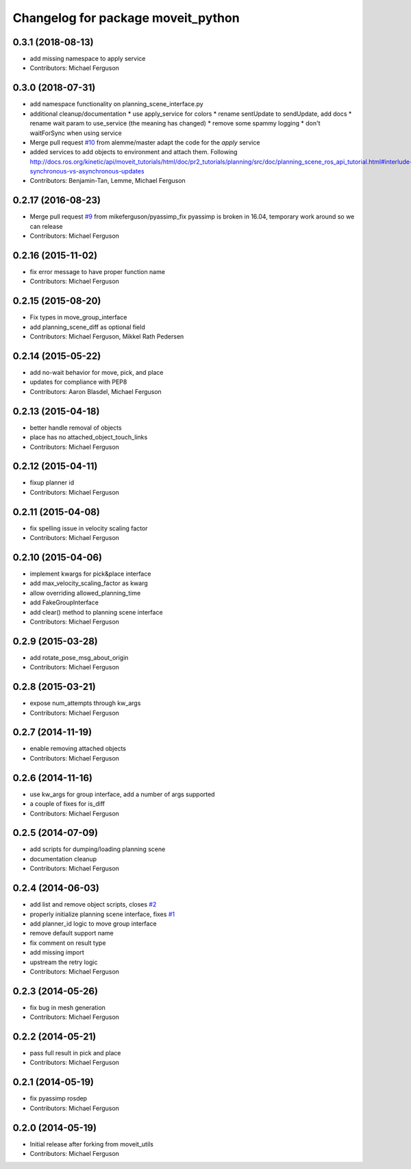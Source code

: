 ^^^^^^^^^^^^^^^^^^^^^^^^^^^^^^^^^^^
Changelog for package moveit_python
^^^^^^^^^^^^^^^^^^^^^^^^^^^^^^^^^^^

0.3.1 (2018-08-13)
------------------
* add missing namespace to apply service
* Contributors: Michael Ferguson

0.3.0 (2018-07-31)
------------------
* add namespace functionality on planning_scene_interface.py
* additional cleanup/documentation
  * use apply_service for colors
  * rename sentUpdate to sendUpdate, add docs
  * rename wait param to use_service (the meaning has changed)
  * remove some spammy logging
  * don't waitForSync when using service
* Merge pull request `#10 <https://github.com/mikeferguson/moveit_python/issues/10>`_ from alemme/master
  adapt the code for the `apply` service
* added services to add objects to environment and attach them. Following http://docs.ros.org/kinetic/api/moveit_tutorials/html/doc/pr2_tutorials/planning/src/doc/planning_scene_ros_api_tutorial.html#interlude-synchronous-vs-asynchronous-updates
* Contributors: Benjamin-Tan, Lemme, Michael Ferguson

0.2.17 (2016-08-23)
-------------------
* Merge pull request `#9 <https://github.com/mikeferguson/moveit_python/issues/9>`_ from mikeferguson/pyassimp_fix
  pyassimp is broken in 16.04, temporary work around so we can release
* Contributors: Michael Ferguson

0.2.16 (2015-11-02)
-------------------
* fix error message to have proper function name
* Contributors: Michael Ferguson

0.2.15 (2015-08-20)
-------------------
* Fix types in move_group_interface
* add planning_scene_diff as optional field
* Contributors: Michael Ferguson, Mikkel Rath Pedersen

0.2.14 (2015-05-22)
-------------------
* add no-wait behavior for move, pick, and place
* updates for compliance with PEP8
* Contributors: Aaron Blasdel, Michael Ferguson

0.2.13 (2015-04-18)
-------------------
* better handle removal of objects
* place has no attached_object_touch_links
* Contributors: Michael Ferguson

0.2.12 (2015-04-11)
-------------------
* fixup planner id
* Contributors: Michael Ferguson

0.2.11 (2015-04-08)
-------------------
* fix spelling issue in velocity scaling factor
* Contributors: Michael Ferguson

0.2.10 (2015-04-06)
-------------------
* implement kwargs for pick&place interface
* add max_velocity_scaling_factor as kwarg
* allow overriding allowed_planning_time
* add FakeGroupInterface
* add clear() method to planning scene interface
* Contributors: Michael Ferguson

0.2.9 (2015-03-28)
------------------
* add rotate_pose_msg_about_origin
* Contributors: Michael Ferguson

0.2.8 (2015-03-21)
------------------
* expose num_attempts through kw_args
* Contributors: Michael Ferguson

0.2.7 (2014-11-19)
------------------
* enable removing attached objects
* Contributors: Michael Ferguson

0.2.6 (2014-11-16)
------------------
* use kw_args for group interface, add a number of args supported
* a couple of fixes for is_diff
* Contributors: Michael Ferguson

0.2.5 (2014-07-09)
------------------
* add scripts for dumping/loading planning scene
* documentation cleanup
* Contributors: Michael Ferguson

0.2.4 (2014-06-03)
------------------
* add list and remove object scripts, closes `#2 <https://github.com/mikeferguson/moveit_python/issues/2>`_
* properly initialize planning scene interface, fixes `#1 <https://github.com/mikeferguson/moveit_python/issues/1>`_
* add planner_id logic to move group interface
* remove default support name
* fix comment on result type
* add missing import
* upstream the retry logic
* Contributors: Michael Ferguson

0.2.3 (2014-05-26)
------------------
* fix bug in mesh generation
* Contributors: Michael Ferguson

0.2.2 (2014-05-21)
------------------
* pass full result in pick and place
* Contributors: Michael Ferguson

0.2.1 (2014-05-19)
------------------
* fix pyassimp rosdep
* Contributors: Michael Ferguson

0.2.0 (2014-05-19)
------------------
* Initial release after forking from moveit_utils
* Contributors: Michael Ferguson
